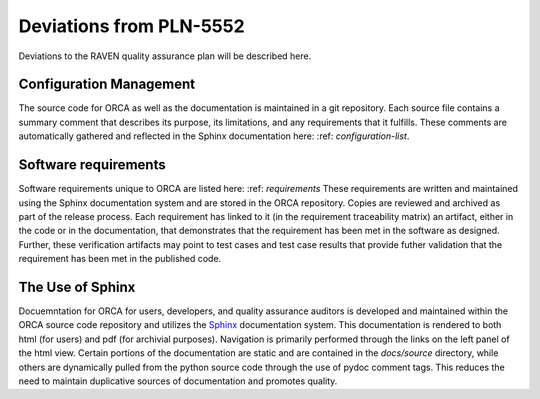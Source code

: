 .. _deviations:

Deviations from PLN-5552
========================

Deviations to the RAVEN quality assurance plan will be described here.

Configuration Management
-------------------------
The source code for ORCA as well as the documentation is maintained in a git repository.  Each source file contains a summary comment that describes its purpose, its limitations, and any requirements that it fulfills.  These comments are automatically gathered and reflected in the Sphinx documentation here: :ref: `configuration-list`.

Software requirements
-------------------------
Software requirements unique to ORCA are listed here: :ref: `requirements`
These requirements are written and maintained using the Sphinx documentation system and are stored in the ORCA repository.  Copies are reviewed and archived as part of the release process.  Each requirement has linked to it (in the requirement traceability matrix) an artifact, either in the code or in the documentation, that demonstrates that the requirement has been met in the software as designed.  Further, these verification artifacts may point to test cases and test case results that provide futher validation that the requirement has been met in the published code.

The Use of Sphinx
---------------------
Docuemntation for ORCA for users, developers, and quality assurance auditors is developed and maintained within the ORCA source code repository and utilizes the `Sphinx <https://www.sphinx-doc.org>`_ documentation system.  This documentation is rendered to both html (for users) and pdf (for archivial purposes).  Navigation is primarily performed through the links on the left panel of the html view.  Certain portions of the documentation are static and are contained in the `docs/source` directory, while others are dynamically pulled from the python source code through the use of pydoc comment tags.  This reduces the need to maintain duplicative sources of documentation and promotes quality.

